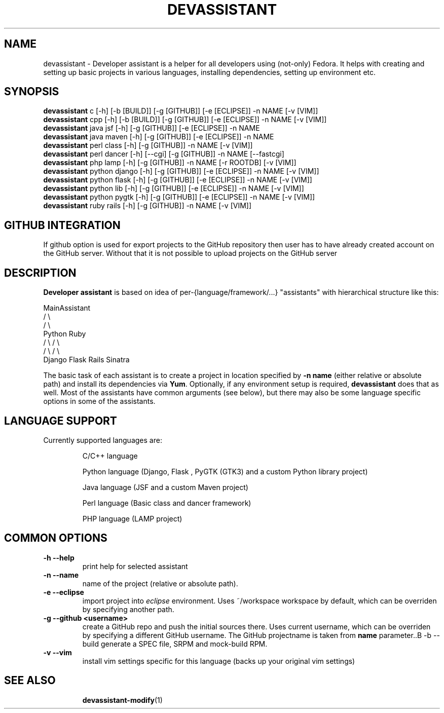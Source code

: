 .\" Copyright Petr Hracek, 2013
.\"
.\" This page is distributed under GPL.
.\"
.TH DEVASSISTANT 1 2013-03-12 "" "Linux User's Manual"
.SH NAME
devassistant \- Developer assistant is a helper for all developers using (not-only) Fedora. It helps with creating and setting up basic projects in various languages, installing dependencies, setting up environment etc.
.SH SYNOPSIS
\fBdevassistant \fP c [-h] [-b [BUILD]] [-g [GITHUB]] [-e [ECLIPSE]] -n NAME [-v [VIM]]
.br
\fBdevassistant \fP cpp [-h] [-b [BUILD]] [-g [GITHUB]] [-e [ECLIPSE]] -n NAME [-v [VIM]]
.br
\fBdevassistant \fP java jsf [-h] [-g [GITHUB]] [-e [ECLIPSE]] -n NAME
.br
\fBdevassistant \fP java maven [-h] [-g [GITHUB]] [-e [ECLIPSE]] -n NAME
.br
\fBdevassistant \fP perl class [-h] [-g [GITHUB]] -n NAME [-v [VIM]]
.br
\fBdevassistant \fP perl dancer [-h] [--cgi] [-g [GITHUB]] -n NAME [--fastcgi]
.br
\fBdevassistant \fP php lamp [-h] [-g [GITHUB]] -n NAME [-r ROOTDB] [-v [VIM]]
.br
\fBdevassistant \fP python django [-h] [-g [GITHUB]] [-e [ECLIPSE]] -n NAME [-v [VIM]]
.br
\fBdevassistant \fP python flask [-h] [-g [GITHUB]] [-e [ECLIPSE]] -n NAME [-v [VIM]]
.br
\fBdevassistant \fP python lib [-h] [-g [GITHUB]] [-e [ECLIPSE]] -n NAME [-v [VIM]]
.br
\fBdevassistant \fP python pygtk [-h] [-g [GITHUB]] [-e [ECLIPSE]] -n NAME [-v [VIM]]
.br
\fBdevassistant \fP ruby rails [-h] [-g [GITHUB]] -n NAME [-v [VIM]]
.br
.SH GITHUB INTEGRATION
If github option is used for export projects to the GitHub repository then
user has to have already created account on the GitHub server.
Without that it is not possible to upload projects on the GitHub server

.SH DESCRIPTION
.B Developer assistant
is based on idea of per-{language/framework/...} "assistants" with hierarchical structure like this:

                  MainAssistant
                  /           \\
                 /             \\
              Python          Ruby
              /   \\            / \\
             /     \\          /   \\
          Django  Flask    Rails Sinatra

The basic task of each assistant is to create a project in location specified by
.B -n name
(either relative or absolute path) and install its dependencies via \fBYum\fP.
Optionally, if any environment setup is required,
.B devassistant
does that as well.
Most of the assistants have common arguments (see below), but there may also be some language specific options in some of the assistants.

.SH LANGUAGE SUPPORT
Currently supported languages are:
.IP
C/C++ language
.IP
Python language (Django, Flask , PyGTK (GTK3) and a custom Python library project)
.IP
Java language (JSF and a custom Maven project)
.IP
Perl language (Basic class and dancer framework)
.IP
PHP language (LAMP project)

.SH COMMON OPTIONS
.TP
.B \-h --help
print help for selected assistant
.TP
.B \-n --name
name of the project (relative or absolute path).
.TP
.B \-e --eclipse
import project into
.I eclipse 
environment. Uses ~/workspace workspace by default, which can be overriden by specifying another path.
.TP
.B \-g --github <username>
create a GitHub repo and push the initial sources there. Uses current username, which can be overriden by specifying a different GitHub username. The GitHub projectname is taken from
.B name
parameter..B \-b --build
generate a SPEC file, SRPM and mock-build RPM.
.TP
.B \-v --vim
install vim settings specific for this language (backs up your original vim settings)
.TP

.SH "SEE ALSO"
.BR devassistant-modify (1)
